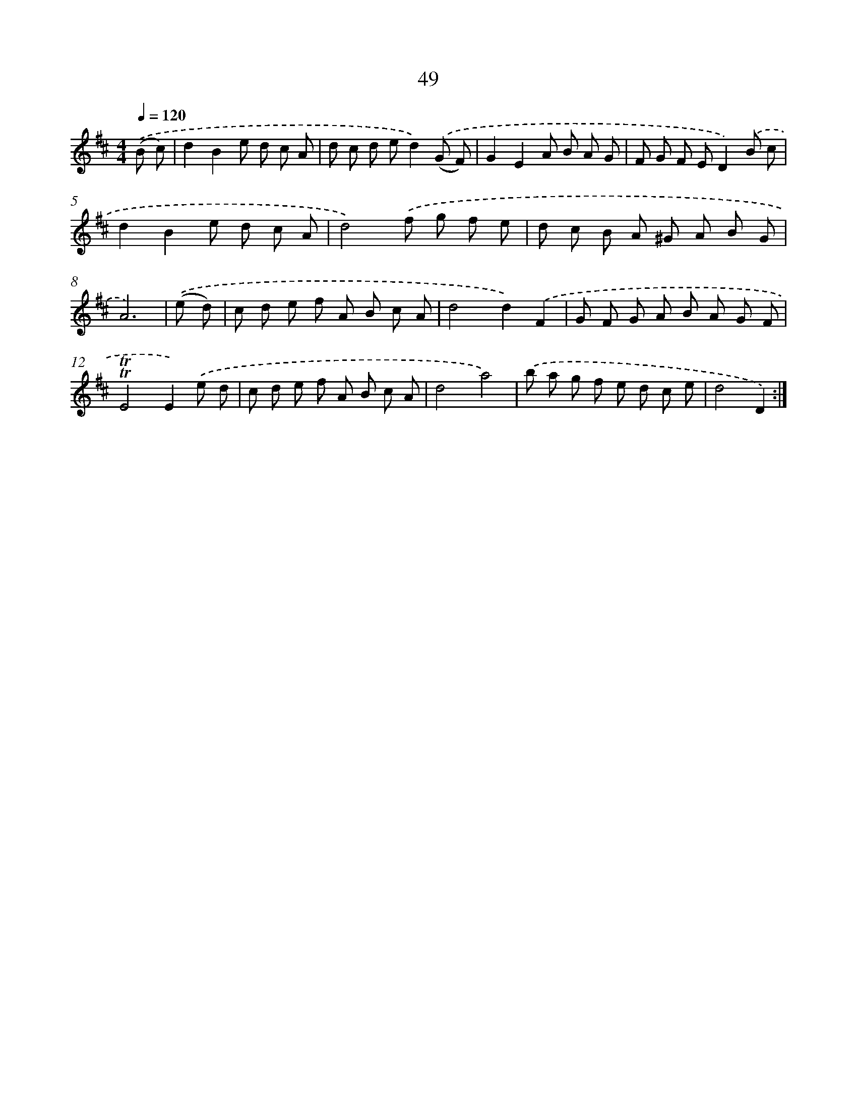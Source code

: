 X: 12888
T: 49
%%abc-version 2.0
%%abcx-abcm2ps-target-version 5.9.1 (29 Sep 2008)
%%abc-creator hum2abc beta
%%abcx-conversion-date 2018/11/01 14:37:29
%%humdrum-veritas 480429810
%%humdrum-veritas-data 1031624982
%%continueall 1
%%barnumbers 0
L: 1/8
M: 4/4
Q: 1/4=120
K: D clef=treble
.('(B c) [I:setbarnb 1]|
d2B2e d c A |
d c d ed2).('(G F) |
G2E2A B A G |
F G F ED2).('B c |
d2B2e d c A |
d4).('f g f e |
d c B A ^G A B G |
A6) |
.('(e d) [I:setbarnb 9]|
c d e f A B c A |
d4d2).('F2 |
G F G A B A G F |
!trill!!trill!E4E2).('e d |
c d e f A B c A |
d4a4) |
.('b a g f e d c e |
d4D2) :|]
